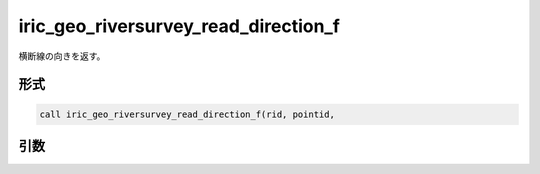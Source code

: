 iric_geo_riversurvey_read_direction_f
=====================================

横断線の向きを返す。

形式
----
.. code-block:: fortran

   call iric_geo_riversurvey_read_direction_f(rid, pointid,

引数
----

.. csv-table:: iric_geo_riversurvey_read_direction_f の引数
   :file: iric_geo_riversurvey_read_direction_f_args.csv
   :header-rows: 1

